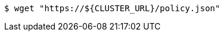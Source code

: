 // Bash variables that look similar to attributes:

[source,terminal]
----
$ wget "https://${CLUSTER_URL}/policy.json"
----
